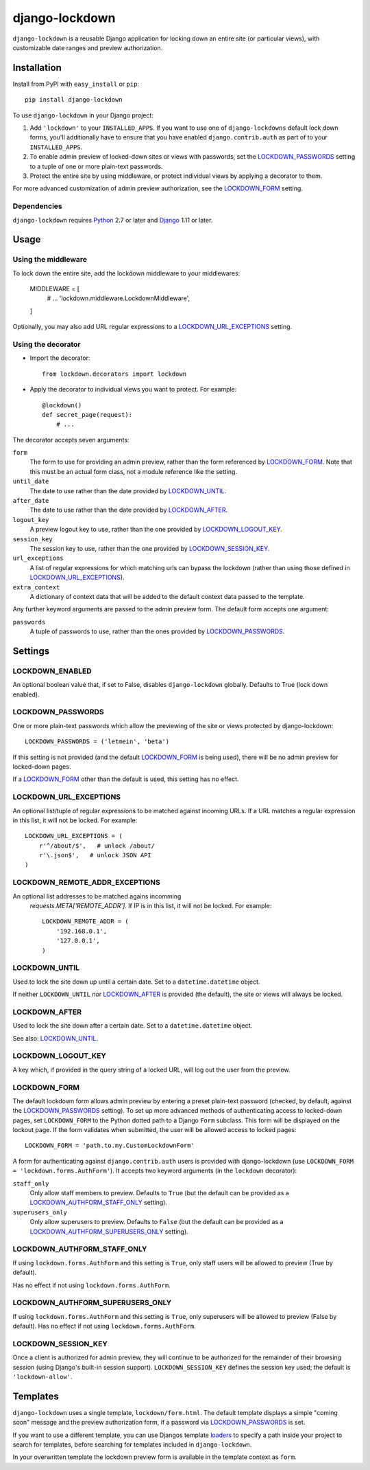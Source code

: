 ===============
django-lockdown
===============

.. image:: https://travis-ci.org/Dunedan/django-lockdown.svg?branch=master
    :target: https://travis-ci.org/Dunedan/django-lockdown
    :alt: Build Status
.. image:: https://coveralls.io/repos/Dunedan/django-lockdown/badge.svg
    :target: https://coveralls.io/r/Dunedan/django-lockdown
    :alt: Test Coverage
.. image:: https://landscape.io/github/Dunedan/django-lockdown/master/landscape.svg?style=flat
    :target: https://landscape.io/github/Dunedan/django-lockdown/master
    :alt: Code Health
.. image:: https://img.shields.io/pypi/v/django-lockdown.svg
    :target: https://pypi.python.org/pypi/django-lockdown/
    :alt: Latest Version

``django-lockdown`` is a reusable Django application for locking down an entire
site (or particular views), with customizable date ranges and preview
authorization.

Installation
============

Install from PyPI with ``easy_install`` or ``pip``::

    pip install django-lockdown

To use ``django-lockdown`` in your Django project:

1. Add ``'lockdown'`` to your ``INSTALLED_APPS``.
   If you want to use one of ``django-lockdowns`` default lock down forms,
   you'll additionally have to ensure that you have enabled
   ``django.contrib.auth`` as part of to your ``INSTALLED_APPS``.

2. To enable admin preview of locked-down sites or views with
   passwords, set the `LOCKDOWN_PASSWORDS`_ setting to a tuple of one or
   more plain-text passwords.

3. Protect the entire site by using middleware, or protect individual views
   by applying a decorator to them.
       
For more advanced customization of admin preview authorization, see
the `LOCKDOWN_FORM`_ setting.

Dependencies
------------

``django-lockdown`` requires `Python`_ 2.7 or later and `Django`_ 1.11 or later.

.. _Python: https://www.python.org/
.. _Django: https://www.djangoproject.com/

Usage
=====

Using the middleware
--------------------

To lock down the entire site, add the lockdown middleware to your middlewares:

    MIDDLEWARE = [
        # ...
        'lockdown.middleware.LockdownMiddleware',
    ]

Optionally, you may also add URL regular expressions to a
`LOCKDOWN_URL_EXCEPTIONS`_ setting.

Using the decorator
-------------------

- Import the decorator::

    from lockdown.decorators import lockdown

- Apply the decorator to individual views you want to protect. For example::

    @lockdown()
    def secret_page(request):
        # ...

The decorator accepts seven arguments:

``form``
  The form to use for providing an admin preview, rather than the form
  referenced by `LOCKDOWN_FORM`_. Note that this must be an actual form class,
  not a module reference like the setting.

``until_date``
  The date to use rather than the date provided by `LOCKDOWN_UNTIL`_.

``after_date``
  The date to use rather than the date provided by `LOCKDOWN_AFTER`_.

``logout_key``
  A preview logout key to use, rather than the one provided by
  `LOCKDOWN_LOGOUT_KEY`_.

``session_key``
  The session key to use, rather than the one provided by
  `LOCKDOWN_SESSION_KEY`_.
 
``url_exceptions``
  A list of regular expressions for which matching urls can bypass the lockdown
  (rather than using those defined in `LOCKDOWN_URL_EXCEPTIONS`_).

``extra_context``
  A dictionary of context data that will be added to the default context data
  passed to the template.

Any further keyword arguments are passed to the admin preview form. The default
form accepts one argument:

``passwords``
  A tuple of passwords to use, rather than the ones provided by
  `LOCKDOWN_PASSWORDS`_.


Settings
========

LOCKDOWN_ENABLED
----------------

An optional boolean value that, if set to False, disables
``django-lockdown`` globally. Defaults to True (lock down enabled).


LOCKDOWN_PASSWORDS
------------------

One or more plain-text passwords which allow the previewing of the site or
views protected by django-lockdown::

    LOCKDOWN_PASSWORDS = ('letmein', 'beta')

If this setting is not provided (and the default `LOCKDOWN_FORM`_ is being
used), there will be no admin preview for locked-down pages.

If a `LOCKDOWN_FORM`_ other than the default is used, this setting has no
effect.

LOCKDOWN_URL_EXCEPTIONS
-----------------------

An optional list/tuple of regular expressions to be matched against incoming
URLs. If a URL matches a regular expression in this list, it will not be
locked. For example::

    LOCKDOWN_URL_EXCEPTIONS = (
        r'^/about/$',   # unlock /about/
        r'\.json$',   # unlock JSON API
    )

LOCKDOWN_REMOTE_ADDR_EXCEPTIONS
-------------------------------
An optional list addresses to be matched agains incomming
 `requests.META['REMOTE_ADDR']`. If IP is in this list, it will not be locked. For example::

    LOCKDOWN_REMOTE_ADDR = (
        '192.168.0.1',
        '127.0.0.1',
    )

LOCKDOWN_UNTIL
--------------

Used to lock the site down up until a certain date. Set to a
``datetime.datetime`` object.

If neither ``LOCKDOWN_UNTIL`` nor `LOCKDOWN_AFTER`_ is provided (the default),
the site or views will always be locked.

LOCKDOWN_AFTER
--------------

Used to lock the site down after a certain date. Set to a ``datetime.datetime``
object.

See also: `LOCKDOWN_UNTIL`_.

LOCKDOWN_LOGOUT_KEY
-------------------

A key which, if provided in the query string of a locked URL, will log out the
user from the preview. 

LOCKDOWN_FORM
-------------

The default lockdown form allows admin preview by entering a preset
plain-text password (checked, by default, against the `LOCKDOWN_PASSWORDS`_
setting). To set up more advanced methods of authenticating access to
locked-down pages, set ``LOCKDOWN_FORM`` to the Python dotted path to a Django
``Form`` subclass. This form will be displayed on the lockout page. If the form
validates when submitted, the user will be allowed access to locked pages::

    LOCKDOWN_FORM = 'path.to.my.CustomLockdownForm'
    
A form for authenticating against ``django.contrib.auth`` users is provided
with django-lockdown (use ``LOCKDOWN_FORM = 'lockdown.forms.AuthForm'``). It
accepts two keyword arguments (in the ``lockdown`` decorator):

``staff_only``
  Only allow staff members to preview. Defaults to ``True`` (but the default
  can be provided as a `LOCKDOWN_AUTHFORM_STAFF_ONLY`_ setting).

``superusers_only``
  Only allow superusers to preview. Defaults to ``False`` (but the default
  can be provided as a `LOCKDOWN_AUTHFORM_SUPERUSERS_ONLY`_ setting).

LOCKDOWN_AUTHFORM_STAFF_ONLY
----------------------------

If using ``lockdown.forms.AuthForm`` and this setting is ``True``, only staff
users will be allowed to preview (True by default).

Has no effect if not using ``lockdown.forms.AuthForm``.

LOCKDOWN_AUTHFORM_SUPERUSERS_ONLY
---------------------------------

If using ``lockdown.forms.AuthForm`` and this setting is ``True``, only
superusers will be allowed to preview (False by default). Has no effect if not
using ``lockdown.forms.AuthForm``.

LOCKDOWN_SESSION_KEY
--------------------

Once a client is authorized for admin preview, they will continue to
be authorized for the remainder of their browsing session (using
Django's built-in session support). ``LOCKDOWN_SESSION_KEY`` defines
the session key used; the default is ``'lockdown-allow'``.


Templates
=========

``django-lockdown`` uses a single template, ``lockdown/form.html``. The
default template displays a simple "coming soon" message and the
preview authorization form, if a password via `LOCKDOWN_PASSWORDS`_ is set.

If you want to use a different template, you can use Djangos template
`loaders`_ to specify a path inside your project to search for templates,
before searching for templates included in ``django-lockdown``.

In your overwritten template the lockdown preview form is available in the
template context as ``form``.

.. _loaders: https://docs.djangoproject.com/en/2.0/ref/templates/api/#template-loaders
